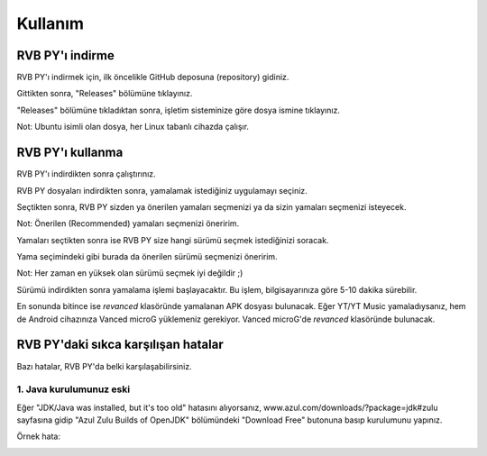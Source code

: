 Kullanım
========

.. _installation:

RVB PY'ı indirme
----------------

RVB PY'ı indirmek için, ilk öncelikle GitHub deposuna (repository) gidiniz.

.. image:: images/releases.png

Gittikten sonra, "Releases" bölümüne tıklayınız.

.. image:: images/releases_page.png

"Releases" bölümüne tıkladıktan sonra, işletim sisteminize göre dosya ismine tıklayınız.

Not: Ubuntu isimli olan dosya, her Linux tabanlı cihazda çalışır.


.. _usage:

RVB PY'ı kullanma
-----------------

RVB PY'ı indirdikten sonra çalıştırınız.

.. image:: images/appselection_screen.png

RVB PY dosyaları indirdikten sonra, yamalamak istediğiniz uygulamayı seçiniz.

.. image:: images/patchselection_screen.png

Seçtikten sonra, RVB PY sizden ya önerilen yamaları seçmenizi ya da sizin
yamaları seçmenizi isteyecek.

Not: Önerilen (Recommended) yamaları seçmenizi öneririm.

.. image:: images/versionselection_screen.png

Yamaları seçtikten sonra ise RVB PY size hangi sürümü seçmek istediğinizi soracak.

Yama seçimindeki gibi burada da önerilen sürümü seçmenizi öneririm.

Not: Her zaman en yüksek olan sürümü seçmek iyi değildir ;)

.. image:: images/patching_screen.png

Sürümü indirdikten sonra yamalama işlemi başlayacaktır. Bu işlem, bilgisayarınıza göre
5-10 dakika sürebilir.

.. image:: images/finish_screen.png

En sonunda bitince ise `revanced` klasöründe yamalanan APK dosyası bulunacak. Eğer YT/YT Music 
yamaladıysanız, hem de Android cihazınıza Vanced microG yüklemeniz gerekiyor. Vanced microG'de `revanced`
klasöründe bulunacak.

.. _common_issues:

RVB PY'daki sıkca karşılışan hatalar
------------------------------------

Bazı hatalar, RVB PY'da belki karşılaşabilirsiniz.


1. Java kurulumunuz eski
^^^^^^^^^^^^^^^^^^^^^^^^

Eğer "JDK/Java was installed, but it's too old" hatasını alıyorsanız, www.azul.com/downloads/?package=jdk#zulu 
sayfasına gidip "Azul Zulu Builds of OpenJDK" bölümündeki "Download Free" butonuna basıp
kurulumunu yapınız.

Örnek hata:

.. image:: images/errors/error_oldjdk.png
